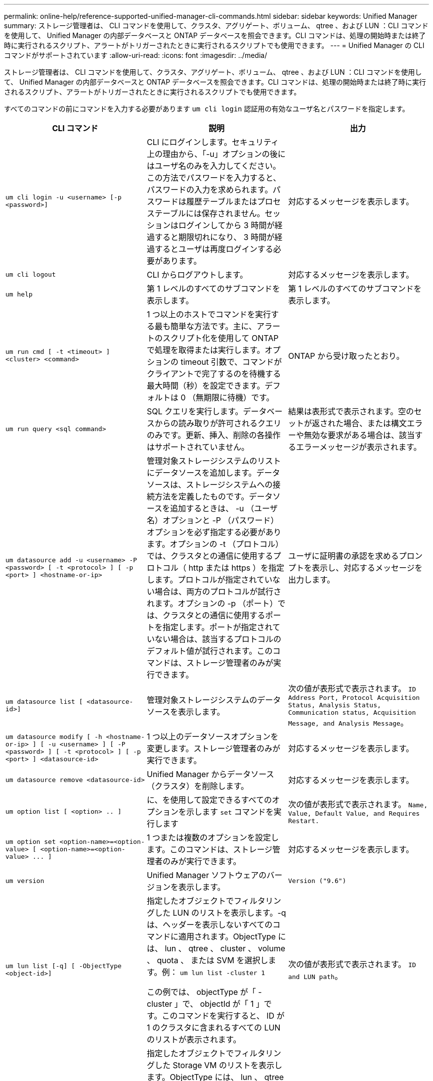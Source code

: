 ---
permalink: online-help/reference-supported-unified-manager-cli-commands.html 
sidebar: sidebar 
keywords: Unified Manager 
summary: ストレージ管理者は、 CLI コマンドを使用して、クラスタ、アグリゲート、ボリューム、 qtree 、および LUN ：CLI コマンドを使用して、 Unified Manager の内部データベースと ONTAP データベースを照会できます。CLI コマンドは、処理の開始時または終了時に実行されるスクリプト、アラートがトリガーされたときに実行されるスクリプトでも使用できます。 
---
= Unified Manager の CLI コマンドがサポートされています
:allow-uri-read: 
:icons: font
:imagesdir: ../media/


[role="lead"]
ストレージ管理者は、 CLI コマンドを使用して、クラスタ、アグリゲート、ボリューム、 qtree 、および LUN ：CLI コマンドを使用して、 Unified Manager の内部データベースと ONTAP データベースを照会できます。CLI コマンドは、処理の開始時または終了時に実行されるスクリプト、アラートがトリガーされたときに実行されるスクリプトでも使用できます。

すべてのコマンドの前にコマンドを入力する必要があります `um cli login` 認証用の有効なユーザ名とパスワードを指定します。

[cols="3*"]
|===
| CLI コマンド | 説明 | 出力 


 a| 
`um cli login -u <username> [-p <password>]`
 a| 
CLI にログインします。セキュリティ上の理由から、「-u」オプションの後にはユーザ名のみを入力してください。この方法でパスワードを入力すると、パスワードの入力を求められます。パスワードは履歴テーブルまたはプロセステーブルには保存されません。セッションはログインしてから 3 時間が経過すると期限切れになり、 3 時間が経過するとユーザは再度ログインする必要があります。
 a| 
対応するメッセージを表示します。



 a| 
`um cli logout`
 a| 
CLI からログアウトします。
 a| 
対応するメッセージを表示します。



 a| 
`um help`
 a| 
第 1 レベルのすべてのサブコマンドを表示します。
 a| 
第 1 レベルのすべてのサブコマンドを表示します。



 a| 
`um run cmd [ -t <timeout> ] <cluster> <command>`
 a| 
1 つ以上のホストでコマンドを実行する最も簡単な方法です。主に、アラートのスクリプト化を使用して ONTAP で処理を取得または実行します。オプションの timeout 引数で、コマンドがクライアントで完了するのを待機する最大時間（秒）を設定できます。デフォルトは 0 （無期限に待機）です。
 a| 
ONTAP から受け取ったとおり。



 a| 
`um run query <sql command>`
 a| 
SQL クエリを実行します。データベースからの読み取りが許可されるクエリのみです。更新、挿入、削除の各操作はサポートされていません。
 a| 
結果は表形式で表示されます。空のセットが返された場合、または構文エラーや無効な要求がある場合は、該当するエラーメッセージが表示されます。



 a| 
`um datasource add -u <username> -P <password> [ -t <protocol> ] [ -p <port> ] <hostname-or-ip>`
 a| 
管理対象ストレージシステムのリストにデータソースを追加します。データソースは、ストレージシステムへの接続方法を定義したものです。データソースを追加するときは、 -u （ユーザ名）オプションと -P （パスワード）オプションを必ず指定する必要があります。オプションの -t （プロトコル）では、クラスタとの通信に使用するプロトコル（ http または https ）を指定します。プロトコルが指定されていない場合は、両方のプロトコルが試行されます。オプションの -p （ポート）では、クラスタとの通信に使用するポートを指定します。ポートが指定されていない場合は、該当するプロトコルのデフォルト値が試行されます。このコマンドは、ストレージ管理者のみが実行できます。
 a| 
ユーザに証明書の承認を求めるプロンプトを表示し、対応するメッセージを出力します。



 a| 
`um datasource list [ <datasource-id>]`
 a| 
管理対象ストレージシステムのデータソースを表示します。
 a| 
次の値が表形式で表示されます。 `ID Address Port, Protocol Acquisition Status, Analysis Status, Communication status, Acquisition Message, and Analysis Message`。



 a| 
`um datasource modify [ -h <hostname-or-ip> ] [ -u <username> ] [ -P <password> ] [ -t <protocol> ] [ -p <port> ] <datasource-id>`
 a| 
1 つ以上のデータソースオプションを変更します。ストレージ管理者のみが実行できます。
 a| 
対応するメッセージを表示します。



 a| 
`um datasource remove <datasource-id>`
 a| 
Unified Manager からデータソース（クラスタ）を削除します。
 a| 
対応するメッセージを表示します。



 a| 
`um option list [ <option> .. ]`
 a| 
に、を使用して設定できるすべてのオプションを示します `set` コマンドを実行します
 a| 
次の値が表形式で表示されます。 `Name, Value, Default Value, and Requires Restart.`



 a| 
`+um option set <option-name>=<option-value> [ <option-name>=<option-value> ... ]+`
 a| 
1 つまたは複数のオプションを設定します。このコマンドは、ストレージ管理者のみが実行できます。
 a| 
対応するメッセージを表示します。



 a| 
`um version`
 a| 
Unified Manager ソフトウェアのバージョンを表示します。
 a| 
`Version ("9.6")`



 a| 
`um lun list [-q] [ -ObjectType <object-id>]`
 a| 
指定したオブジェクトでフィルタリングした LUN のリストを表示します。-q は、ヘッダーを表示しないすべてのコマンドに適用されます。ObjectType には、 lun 、 qtree 、 cluster 、 volume 、 quota 、 または SVM を選択します。例： `um lun list -cluster 1`

この例では、 objectType が「 -cluster 」で、 objectId が「 1 」です。このコマンドを実行すると、 ID が 1 のクラスタに含まれるすべての LUN のリストが表示されます。
 a| 
次の値が表形式で表示されます。 `ID and LUN path`。



 a| 
`um svm list [-q] [ -ObjectType <object-id>]`
 a| 
指定したオブジェクトでフィルタリングした Storage VM のリストを表示します。ObjectType には、 lun 、 qtree 、 cluster 、 volume 、 quota 、 または SVM を選択します。例： `um svm list -cluster 1`

この例では、 objectType が「 -cluster 」で、 objectId が「 1 」です。このコマンドを実行すると、 ID が 1 のクラスタに含まれるすべての Storage VM のリストが表示されます。
 a| 
次の値が表形式で表示されます。 `Name and Cluster ID`。



 a| 
`um qtree list [-q] [ -ObjectType <object-id>]`
 a| 
指定したオブジェクトでフィルタリングした qtree のリストを表示します。-q は、ヘッダーを表示しないすべてのコマンドに適用されます。ObjectType には、 lun 、 qtree 、 cluster 、 volume 、 quota 、 または SVM を選択します。例： `um qtree list -cluster 1`

この例では、 objectType が「 -cluster 」で、 objectId が「 1 」です。このコマンドを実行すると、 ID が 1 のクラスタに含まれるすべての qtree のリストが表示されます。
 a| 
次の値が表形式で表示されます。 `Qtree ID and Qtree Name`。



 a| 
`um disk list [-q] [-ObjectType <object-id>]`
 a| 
指定したオブジェクトでフィルタリングしたディスクのリストを表示します。ObjectType には、 disk 、 aggr 、 node 、 cluster のいずれかを指定できます。例： `um disk list -cluster 1`

この例では、 objectType が「 -cluster 」で、 objectId が「 1 」です。このコマンドを実行すると、 ID が 1 のクラスタに含まれるすべてのディスクのリストが表示されます。
 a| 
次の値が表形式で表示されます `ObjectType and object-id.`



 a| 
`um cluster list [-q] [-ObjectType <object-id>]`
 a| 
指定したオブジェクトでフィルタリングしたクラスタのリストを表示します。ObjectType には、 disk 、 aggr 、 node 、 cluster 、 lun 、 qtree 、ボリューム、クォータ、または SVM 。例：``um cluster list -aggr 1``

この例では、 objectType が「 -aggr 」で、 objectId が「 1 」です。このコマンドを実行すると、 ID が 1 のアグリゲートが属するクラスタが表示されます。
 a| 
次の値が表形式で表示されます。 `Name, Full Name, Serial Number, Datasource Id, Last Refresh Time, and Resource Key.`



 a| 
`um cluster node list [-q] [-ObjectType <object-id>]`
 a| 
指定したオブジェクトでフィルタリングしたクラスタノードのリストを表示します。ObjectType には、 disk 、 aggr 、 node 、 cluster のいずれかを指定できます。例： `um cluster node list -cluster 1`

この例では、 objectType が「 -cluster 」で、 objectId が「 1 」です。このコマンドを実行すると、 ID が 1 のクラスタに含まれるすべてのノードのリストが表示されます。
 a| 
次の値が表形式で表示されます `Name and Cluster ID.`



 a| 
`um volume list [-q] [-ObjectType <object-id>]`
 a| 
指定したオブジェクトでフィルタリングしたボリュームのリストを表示します。ObjectType には、 lun 、 qtree 、 cluster 、 volume 、 quota 、 SVM またはアグリゲート。例： `um volume list -cluster 1`

この例では、 objectType が「 -cluster 」で、 objectId が「 1 」です。このコマンドを実行すると、 ID が 1 のクラスタに含まれるすべてのボリュームのリストが表示されます。
 a| 
次の値が表形式で表示されます `Volume ID and Volume Name.`



 a| 
`um quota user list [-q] [-ObjectType <object-id>]`
 a| 
指定したオブジェクトでフィルタリングしたクォータユーザのリストを表示します。ObjectType には、 qtree 、 cluster 、 volume 、 quota 、 svm のいずれかを指定できます。例： `um quota user list -cluster 1`

この例では、 objectType が「 -cluster 」で、 objectId が「 1 」です。このコマンドを実行すると、 ID が 1 のクラスタに含まれるすべてのクォータユーザのリストが表示されます。
 a| 
次の値が表形式で表示されます `ID, Name, SID and Email.`



 a| 
`um aggr list [-q] [-ObjectType <object-id>]`
 a| 
指定したオブジェクトでフィルタリングしたアグリゲートのリストを表示します。ObjectType には、 disk 、 aggr 、 node 、 cluster 、 volume のいずれかを指定できます。例： `um aggr list -cluster 1`

この例では、 objectType が「 -cluster 」で、 objectId が「 1 」です。このコマンドを実行すると、 ID が 1 のクラスタに含まれるすべてのアグリゲートのリストが表示されます。
 a| 
次の値が表形式で表示されます `Aggr ID, and Aggr Name.`



 a| 
`um event ack <event-ids>`
 a| 
1 つ以上のイベントに確認応答します。
 a| 
対応するメッセージを表示します。



 a| 
`um event resolve <event-ids>`
 a| 
1 つ以上のイベントを解決します。
 a| 
対応するメッセージを表示します。



 a| 
`um event assign -u <username> <event-id>`
 a| 
ユーザにイベントを割り当てます。
 a| 
対応するメッセージを表示します。



 a| 
`um event list [ -s <source> ] [ -S <event-state-filter-list>.. ] [ <event-id> .. ]`
 a| 
システムまたはユーザによって生成されたイベントのリストが表示されます。ソース、状態、および ID に基づいてイベントをフィルタリングします。
 a| 
次の値が表形式で表示されます `Source, Source type, Name, Severity, State, User and Timestamp.`



 a| 
`um backup restore -f <backup_file_path_and_name>`
 a| 
.7z ファイルを使用して、 MySQL データベースのバックアップをリストアします。
 a| 
対応するメッセージを表示します。

|===